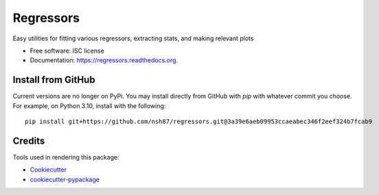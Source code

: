 ===============================
Regressors
===============================

.. image:: https://img.shields.io/pypi/v/regressors.svg
        :target: https://pypi.python.org/pypi/regressors

.. image:: https://img.shields.io/travis/nsh87/regressors.svg
        :target: https://travis-ci.org/nsh87/regressors

.. image:: https://readthedocs.org/projects/regressors/badge/?version=latest
        :target: https://readthedocs.org/projects/regressors/?badge=latest
        :alt: Documentation Status


Easy utilities for fitting various regressors, extracting stats, and making relevant plots

* Free software: ISC license
* Documentation: https://regressors.readthedocs.org.

Install from GitHub
-------------------

Current versions are no longer on PyPi. You may install directly from GitHub with `pip` with whatever commit you choose. For example, on Python 3.10, install with the following::


    pip install git+https://github.com/nsh87/regressors.git@3a39e6aeb09953ccaeabec346f2eef324b7fcab9


Credits
-------

Tools used in rendering this package:

*  Cookiecutter_
*  `cookiecutter-pypackage`_

.. _Cookiecutter: https://github.com/audreyr/cookiecutter
.. _`cookiecutter-pypackage`: https://github.com/audreyr/cookiecutter-pypackage
